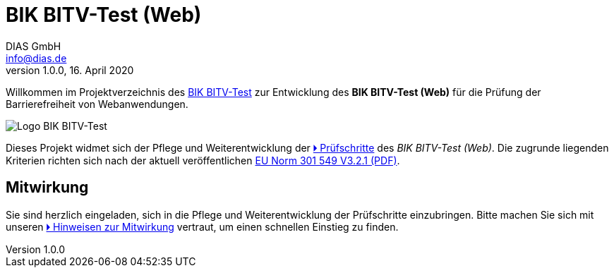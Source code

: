 = BIK BITV-Test (Web)
:author:        DIAS GmbH
:email:         info@dias.de
:revdate:       16. April 2020
:revnumber:     1.0.0
:lang:          de
:orgname:       DIAS GmbH

Willkommen im Projektverzeichnis des https://bitvtest.de[BIK BITV-Test] zur Entwicklung des **BIK BITV-Test (Web)** für die Prüfung der Barrierefreiheit von Webanwendungen.

image::support/BIK-BITV-Test-Logo.svg[alt="Logo BIK BITV-Test"]

Dieses Projekt widmet sich der Pflege und Weiterentwicklung der link:Prüfschritte/de/[🞂 Prüfschritte] des _BIK BITV-Test (Web)_.
Die zugrunde liegenden Kriterien richten sich nach der aktuell veröffentlichen https://www.etsi.org/deliver/etsi_en/301500_301599/301549/03.02.01_60/en_301549v030201p.pdf[EU Norm 301 549 V3.2.1 (PDF)].

== Mitwirkung

Sie sind herzlich eingeladen, sich in die Pflege und Weiterentwicklung der Prüfschritte einzubringen.
Bitte machen Sie sich mit unseren link:CONTRIBUTING.md[🞂 Hinweisen zur Mitwirkung] vertraut, um einen schnellen Einstieg zu finden.
